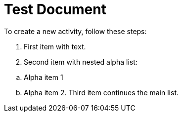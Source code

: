 = Test Document
:toc:
:icons: font
:experimental:
:source-highlighter: highlight.js

To create a new activity, follow these steps:

. First item with text.
. Second item with nested alpha list:

[loweralpha]
. Alpha item 1
. Alpha item 2. Third item continues the main list.
